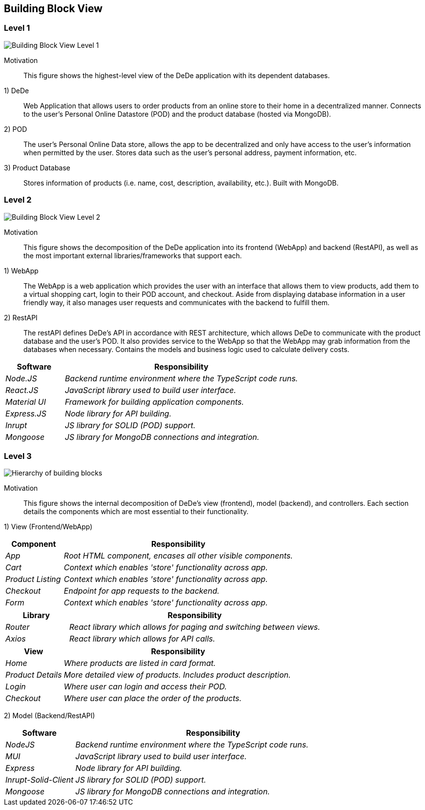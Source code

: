 [[section-building-block-view]]

== Building Block View

=== Level 1

image:buildingBlock_level1.png["Building Block View Level 1"]

Motivation::

This figure shows the highest-level view of the DeDe application with its dependent databases.

1) DeDe::
Web Application that allows users to order products from an online store to their home in a decentralized manner. Connects to the user's Personal Online Datastore (POD) and the product database (hosted via MongoDB).

2) POD::
The user's Personal Online Data store, allows the app to be decentralized and only have access to the user's information when permitted by the user. Stores data such as the user's personal address, payment information, etc.

3) Product Database::
Stores information of products (i.e. name, cost, description, availability, etc.). Built with MongoDB.

=== Level 2

image:buildingBlock_level2.png["Building Block View Level 2"]

Motivation::

This figure shows the decomposition of the DeDe application into its frontend (WebApp) and backend (RestAPI), as well as the most important external libraries/frameworks that support each.

1) WebApp::
The WebApp is a web application which provides the user with an interface that allows them to view products, add them to a virtual shopping cart, login to their POD account, and checkout. Aside from displaying database information in a user friendly way, it also manages user requests and communicates with the backend to fulfill them.

2) RestAPI::
The restAPI defines DeDe's API in accordance with REST architecture, which allows DeDe to communicate with the product database and the user's POD. It also provides service to the WebApp so that the WebApp may grab information from the databases when necessary. Contains the models and business logic used to calculate delivery costs.

[cols="1,4" options="header"]
|===
| **Software** | **Responsibility**
| _Node.JS_ | _Backend runtime environment where the TypeScript code runs._
| _React.JS_ | _JavaScript library used to build user interface._
| _Material UI_ | _Framework for building application components._
| _Express.JS_ | _Node library for API building._
| _Inrupt_ | _JS library for SOLID (POD) support._
| _Mongoose_ | _JS library for MongoDB connections and integration._
|===

=== Level 3
image:BB_Level1.png["Hierarchy of building blocks"]

Motivation::

This figure shows the internal decomposition of DeDe's view (frontend), model (backend), and controllers. Each section details the components which are most essential to their functionality.

1) View (Frontend/WebApp)::
[cols="1,4" options="header"]
|===
| **Component** | **Responsibility**
| _App_ | _Root HTML component, encases all other visible components._
| _Cart_ | _Context which enables 'store' functionality across app._
| _Product Listing_ | _Context which enables 'store' functionality across app._
| _Checkout_ | _Endpoint for app requests to the backend._
| _Form_ | _Context which enables 'store' functionality across app._
|===

[cols="1,4" options="header"]
|===
| **Library** | **Responsibility**
| _Router_ | _React library which allows for paging and switching between views._
| _Axios_ | _React library which allows for API calls._
|===

[cols="1,4" options="header"]
|===
| **View** | **Responsibility**
| _Home_ | _Where products are listed in card format._
| _Product Details_ | _More detailed view of products. Includes product description._
| _Login_ | _Where user can login and access their POD._
| _Checkout_ | _Where user can place the order of the products._
|===

2) Model (Backend/RestAPI)::
[cols="1,4" options="header"]
|===
| **Software** | **Responsibility**
| _NodeJS_ | _Backend runtime environment where the TypeScript code runs._
| _MUI_ | _JavaScript library used to build user interface._
| _Express_ | _Node library for API building._
| _Inrupt-Solid-Client_ | _JS library for SOLID (POD) support._
| _Mongoose_ | _JS library for MongoDB connections and integration._
|===


//commenting this out bc idk what was the purpose
//3) Controllers (Backend)::
//The controllers interlink the frontend and the backend
//
//[cols="1,4" options="header"]
//|===
//| **Component** | **Responsibility**
//| _Helpers_ | _JS library for SOLID (POD) support._
//| _Hooks_ | _JS library for MongoDB connections and integration._
//|===


